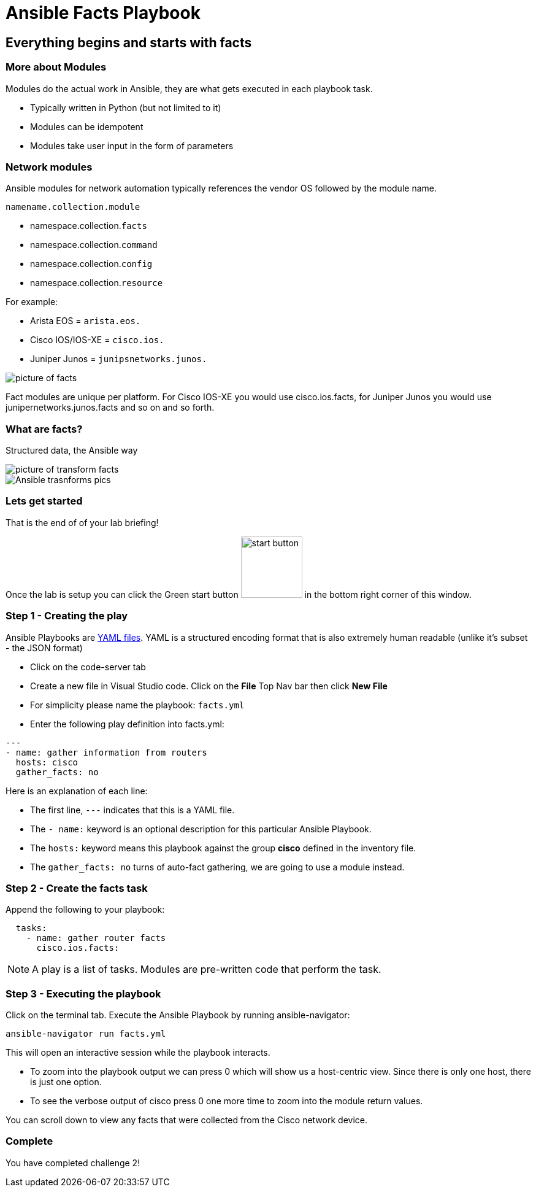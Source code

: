 = Ansible Facts Playbook

== Everything begins and starts with facts

=== More about Modules

Modules do the actual work in Ansible, they are what gets executed in each playbook task.

* Typically written in Python (but not limited to it)
* Modules can be idempotent
* Modules take user input in the form of parameters

=== Network modules

Ansible modules for network automation typically references the vendor OS followed by the module name.

`namename.collection.module`

* namespace.collection.`facts`
* namespace.collection.`command`
* namespace.collection.`config`
* namespace.collection.`resource`

.For example:
* Arista EOS = `arista.eos.`
* Cisco IOS/IOS-XE = `cisco.ios.`
* Juniper Junos = `junipsnetworks.junos.`


image::https://github.com/IPvSean/pictures_for_github/blob/master/fact_modules.png?raw=true[picture of facts]

Fact modules are unique per platform.  For Cisco IOS-XE you would use cisco.ios.facts, for Juniper Junos you would use junipernetworks.junos.facts and so on and so forth.

=== What are facts?

Structured data, the Ansible way

image::https://github.com/IPvSean/pictures_for_github/blob/master/transform_data_facts.png?raw=true[picture of transform facts]

image::https://raw.githubusercontent.com/IPvSean/pictures_for_github/master/transform_data_facts2.png[Ansible trasnforms pics]

=== Lets get started

That is the end of of your lab briefing!

Once the lab is setup you can click the Green start button image:https://github.com/IPvSean/pictures_for_github/blob/master/start_button.png?raw=true[start button,100] in the bottom right corner of this window.

=== Step 1 - Creating the play

Ansible Playbooks are https://yaml.org/[YAML files]. YAML is a structured encoding format that is also extremely human readable (unlike it's subset - the JSON format)

* Click on the code-server tab

* Create a new file in Visual Studio code.  Click on the *File* Top Nav bar then click *New File*

* For simplicity please name the playbook: `facts.yml`

* Enter the following play definition into facts.yml:

----
---
- name: gather information from routers
  hosts: cisco
  gather_facts: no
----

.Here is an explanation of each line:
* The first line, `---` indicates that this is a YAML file.
* The `- name:` keyword is an optional description for this particular Ansible Playbook.
* The `hosts:` keyword means this playbook against the group *cisco* defined in the inventory file.
* The `gather_facts: no` turns of auto-fact gathering, we are going to use a module instead.

=== Step 2 - Create the facts task

Append the following to your playbook:

----
  tasks:
    - name: gather router facts
      cisco.ios.facts:
----

[NOTE]
====
A play is a list of tasks. Modules are pre-written code that perform the task.
====

=== Step 3 - Executing the playbook

Click on the terminal tab. Execute the Ansible Playbook by running ansible-navigator:

----
ansible-navigator run facts.yml
----

This will open an interactive session while the playbook interacts.

* To zoom into the playbook output we can press 0 which will show us a host-centric view. Since there is only one host, there is just one option.
* To see the verbose output of cisco press 0 one more time to zoom into the module return values.

You can scroll down to view any facts that were collected from the Cisco network device.

=== Complete
You have completed challenge 2!


